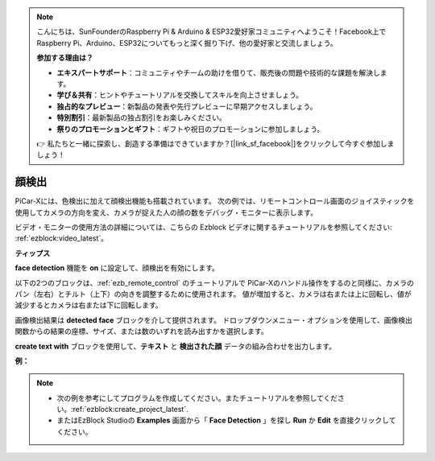 .. note::

    こんにちは、SunFounderのRaspberry Pi & Arduino & ESP32愛好家コミュニティへようこそ！Facebook上でRaspberry Pi、Arduino、ESP32についてもっと深く掘り下げ、他の愛好家と交流しましょう。

    **参加する理由は？**

    - **エキスパートサポート**：コミュニティやチームの助けを借りて、販売後の問題や技術的な課題を解決します。
    - **学び＆共有**：ヒントやチュートリアルを交換してスキルを向上させましょう。
    - **独占的なプレビュー**：新製品の発表や先行プレビューに早期アクセスしましょう。
    - **特別割引**：最新製品の独占割引をお楽しみください。
    - **祭りのプロモーションとギフト**：ギフトや祝日のプロモーションに参加しましょう。

    👉 私たちと一緒に探索し、創造する準備はできていますか？[|link_sf_facebook|]をクリックして今すぐ参加しましょう！

顔検出
======================

PiCar-Xには、色検出に加えて顔検出機能も搭載されています。 次の例では、リモートコントロール画面のジョイスティックを使用してカメラの方向を変え、カメラが捉えた人の顔の数をデバッグ・モニターに表示します。

ビデオ・モニターの使用方法の詳細については、こちらの Ezblock ビデオに関するチュートリアルを参照してください: :ref:`ezblock:video_latest`。

.. image:: img/face_detection.PNG


**ティップス**

.. image:: img/sp210512_141947.png

**face detection** 機能を **on** に設定して、顔検出を有効にします。

.. image:: img/sp210512_142327.png

以下の2つのブロックは、:ref:`ezb_remote_control` のチュートリアルで PiCar-Xのハンドル操作をするのと同様に、カメラのパン（左右）とチルト（上下）の向きを調整するために使用されます。 値が増加すると、カメラは右または上に回転し、値が減少するとカメラは右または下に回転します。

.. image:: img/sp210512_142407.png

画像検出結果は **detected face** ブロックを介して提供されます。 ドロップダウンメニュー・オプションを使用して、画像検出関数からの結果の座標、サイズ、または数のいずれを読み出すかを選択します。

.. image:: img/sp210512_142616.png

**create text with** ブロックを使用して、**テキスト** と **検出された顔** データの組み合わせを出力します。

**例：**

.. note::

    * 次の例を参考にしてプログラムを作成してください。またチュートリアルを参照してください。:ref:`ezblock:create_project_latest`.
    * またはEzBlock Studioの **Examples** 画面から「 **Face  Detection** 」を探し **Run** か **Edit** を直接クリックしてください。

.. image:: img/sp210512_142830.png